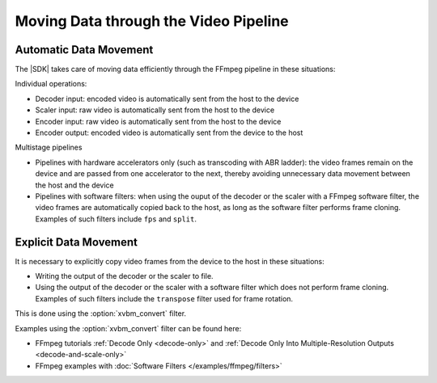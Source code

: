 **************************************
Moving Data through the Video Pipeline
**************************************

Automatic Data Movement
=======================

The |SDK| takes care of moving data efficiently through the FFmpeg pipeline in these situations:

Individual operations:

- Decoder input: encoded video is automatically sent from the host to the device
- Scaler input: raw video is automatically sent from the host to the device
- Encoder input: raw video is automatically sent from the host to the device
- Encoder output: encoded video is automatically sent from the device to the host

Multistage pipelines

- Pipelines with hardware accelerators only (such as transcoding with ABR ladder): the video frames remain on the device and are passed from one accelerator to the next, thereby avoiding unnecessary data movement between the host and the device
- Pipelines with software filters: when using the ouput of the decoder or the scaler with a FFmpeg software filter, the video frames are automatically copied back to the host, as long as the software filter performs frame cloning. Examples of such filters include ``fps`` and ``split``.


Explicit Data Movement
======================

It is necessary to explicitly copy video frames from the device to the host in these situations:

- Writing the output of the decoder or the scaler to file.
- Using the output of the decoder or the scaler with a software filter which does not perform frame cloning. Examples of such filters include the ``transpose`` filter used for frame rotation.


This is done using the :option:`xvbm_convert` filter.

.. option:: xvbm_convert

  FFmpeg filter which converts and copies a XVBM frame on the device to an AV frame on the host


Examples using the :option:`xvbm_convert` filter can be found here:

- FFmpeg tutorials :ref:`Decode Only <decode-only>` and :ref:`Decode Only Into Multiple-Resolution Outputs <decode-and-scale-only>`
- FFmpeg examples with :doc:`Software Filters </examples/ffmpeg/filters>`

..
  ------------
  
  © Copyright 2020-2021 Xilinx, Inc.
  
  Licensed under the Apache License, Version 2.0 (the "License"); you may not use this file except in compliance with the License. You may obtain a copy of the License at
  
  http://www.apache.org/licenses/LICENSE-2.0
  
  Unless required by applicable law or agreed to in writing, software distributed under the License is distributed on an "AS IS" BASIS, WITHOUT WARRANTIES OR CONDITIONS OF ANY KIND, either express or implied. See the License for the specific language governing permissions and limitations under the License.
